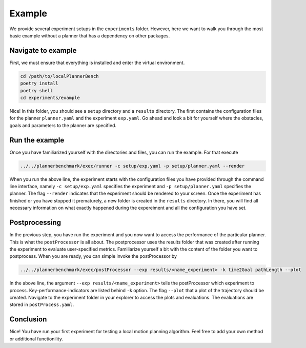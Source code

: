 .. _example_long:

Example
==================

We provide several experiment setups in the ``experiments`` folder.
However, here we want to walk you through the most basic example without a planner that
has a dependency on other packages.

Navigate to example
-------------------
First, we must ensure that everything is installed and enter the virtual environment.

.. code:: bash

   cd /path/to/localPlannerBench
   poetry install
   poetry shell
   cd experiments/example

Nice! In this folder, you should see a ``setup`` directory and a ``results`` directory.
The first contains the configuration files for the planner ``planner.yaml`` and 
the experiment ``exp.yaml``. Go ahead and look a bit for yourself where the obstacles,
goals and parameters to the planner are specified.

Run the example
----------------

Once you have familiarized yourself with the directories and files, you can run the
example. For that execute

.. code:: bash

   ../../plannerbenchmark/exec/runner -c setup/exp.yaml -p setup/planner.yaml --render

When you run the above line, the experiment starts with the configuration files you have
provided through the command line interface, namely ``-c setup/exp.yaml`` specifies the
experiment and ``-p setup/planner.yaml`` specifies the planner. The flag
``--render`` indicates that the experiment should be rendered to your screen. Once the
experiment has finished or you have stopped it prematurely, a new folder is created in the
``results`` directory. In there, you will find all necessary information on what exactly
happened during the expereiment and all the configuration you have set.

Postprocessing
---------------

In the previous step, you have run the experiment and you now want to access the
performance of the particular planner. This is what the ``postProcessor`` is all about. 
The postprocessor uses the results folder that was created after running the experiment to
evaluate user-specified metrics. Familiarize yourself a bit with the content of the folder
you want to postprocess. When you are ready, you can simple invoke the postProcessor by 

.. code:: bash

   ../../plannerbenchmark/exec/postProcessor --exp results/<name_experiment> -k time2Goal pathLength --plot

In the above line, the argument ``--exp results/<name_experiment>`` tells the
postProcessor which experiment to process. Key-performance-indicators are listed behind
``-k`` option. The flag ``--plot`` that a plot of the trajectory should be created.
Navigate to the experiment folder in your explorer to
access the plots and evaluations.
The evaluations are stored in ``postProcess.yaml``.


Conclusion
------------

Nice! You have run your first experiment for testing a local motion planning algorithm.
Feel free to add your own method or additional functionility.


